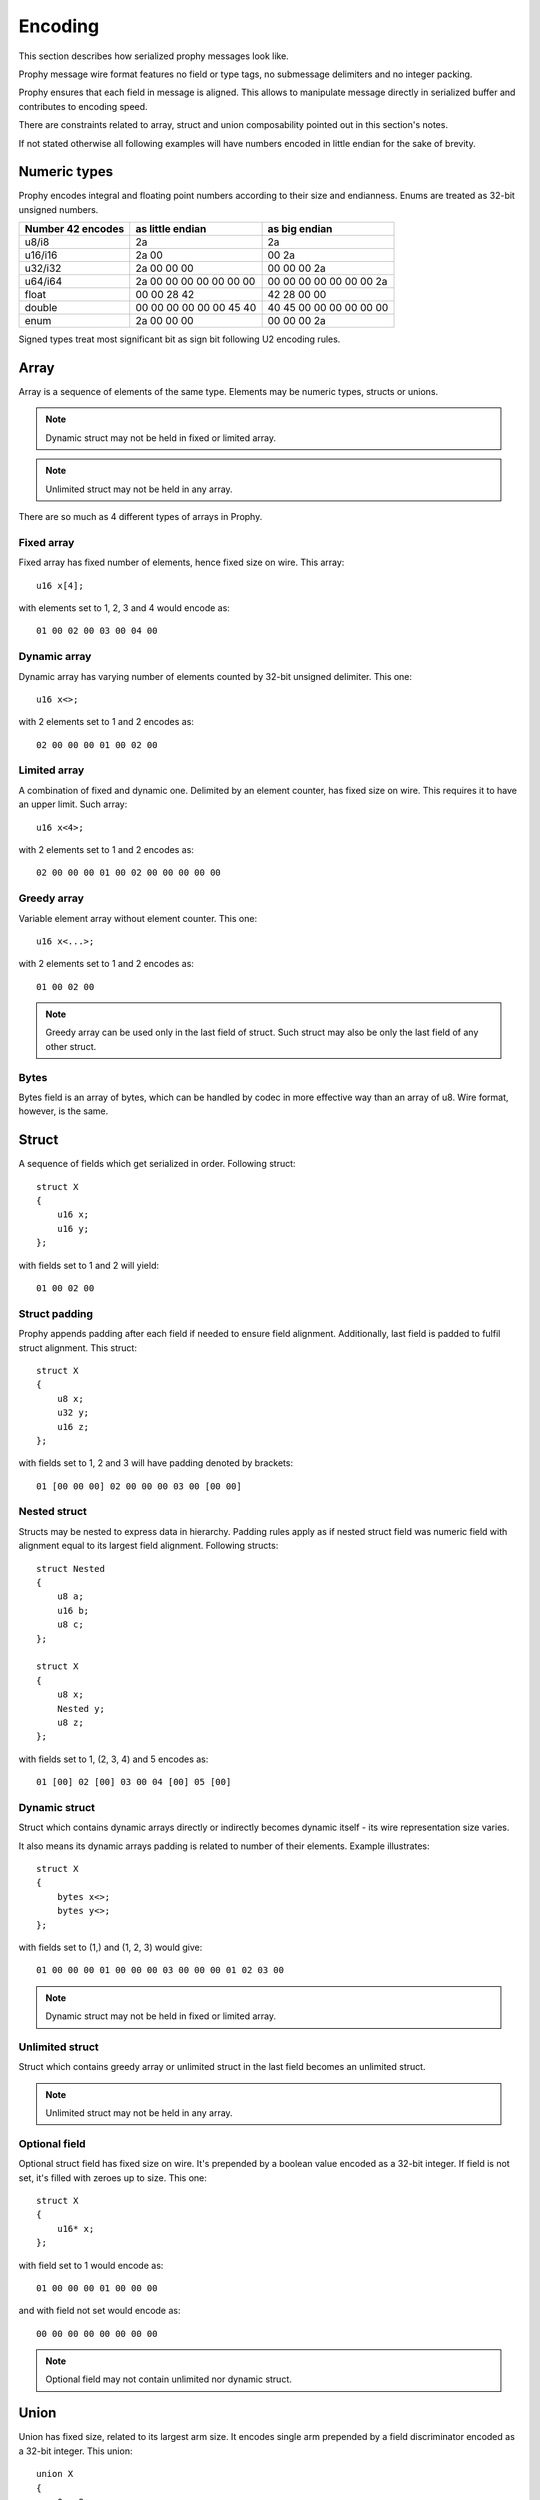 Encoding
####################

This section describes how serialized prophy messages look like.

Prophy message wire format features no field or type tags,
no submessage delimiters and no integer packing.

Prophy ensures that each field in message is aligned.
This allows to manipulate message directly in serialized buffer
and contributes to encoding speed.

There are constraints related to array, struct and union
composability pointed out in this section's notes.

If not stated otherwise all following examples will have numbers
encoded in little endian for the sake of brevity.

Numeric types
====================

Prophy encodes integral and floating point numbers according
to their size and endianness. Enums are treated as 32-bit unsigned numbers.

==================  =======================  =======================
Number 42 encodes   as little endian         as big endian
==================  =======================  =======================
u8/i8               2a                       2a
u16/i16             2a 00                    00 2a
u32/i32             2a 00 00 00              00 00 00 2a
u64/i64             2a 00 00 00 00 00 00 00  00 00 00 00 00 00 00 2a
float               00 00 28 42              42 28 00 00
double              00 00 00 00 00 00 45 40  40 45 00 00 00 00 00 00
enum                2a 00 00 00              00 00 00 2a
==================  =======================  =======================

Signed types treat most significant bit as sign bit following U2 encoding rules.

Array
==========

Array is a sequence of elements of the same type.
Elements may be numeric types, structs or unions.

.. note ::
    Dynamic struct may not be held in fixed or limited array.

.. note ::
    Unlimited struct may not be held in any array.

There are so much as 4 different types of arrays in Prophy.

Fixed array
------------

Fixed array has fixed number of elements, hence fixed size on wire. This array::

    u16 x[4];

with elements set to 1, 2, 3 and 4 would encode as::

    01 00 02 00 03 00 04 00

Dynamic array
--------------

Dynamic array has varying number of elements
counted by 32-bit unsigned delimiter. This one::

    u16 x<>;

with 2 elements set to 1 and 2 encodes as::

    02 00 00 00 01 00 02 00

Limited array
---------------

A combination of fixed and dynamic one.
Delimited by an element counter, has fixed size on wire.
This requires it to have an upper limit. Such array::

    u16 x<4>;

with 2 elements set to 1 and 2 encodes as::

    02 00 00 00 01 00 02 00 00 00 00 00

Greedy array
--------------

Variable element array without element counter. This one::

    u16 x<...>;

with 2 elements set to 1 and 2 encodes as::

    01 00 02 00

.. note ::
    Greedy array can be used only in the last field of struct.
    Such struct may also be only the last field of any other struct.

Bytes
---------

Bytes field is an array of bytes, which can be handled by codec
in more effective way than an array of u8. Wire format, however,
is the same.

Struct
============

A sequence of fields which get serialized in order. Following struct::

    struct X
    {
        u16 x;
        u16 y;
    };

with fields set to 1 and 2 will yield::

    01 00 02 00

Struct padding
-----------------

Prophy appends padding after each field if needed to ensure field alignment.
Additionally, last field is padded to fulfil struct alignment. This struct::

    struct X
    {
        u8 x;
        u32 y;
        u16 z;
    };

with fields set to 1, 2 and 3 will have padding denoted by brackets::

    01 [00 00 00] 02 00 00 00 03 00 [00 00]

Nested struct
-----------------

Structs may be nested to express data in hierarchy.
Padding rules apply as if nested struct field was numeric field
with alignment equal to its largest field alignment.
Following structs::

    struct Nested
    {
        u8 a;
        u16 b;
        u8 c;
    };

    struct X
    {
        u8 x;
        Nested y;
        u8 z;
    };

with fields set to 1, (2, 3, 4) and 5 encodes as::

    01 [00] 02 [00] 03 00 04 [00] 05 [00]

Dynamic struct
----------------

Struct which contains dynamic arrays directly or indirectly
becomes dynamic itself - its wire representation size varies.

It also means its dynamic arrays padding is related to
number of their elements. Example illustrates::

    struct X
    {
        bytes x<>;
        bytes y<>;
    };

with fields set to (1,) and (1, 2, 3) would give::

    01 00 00 00 01 00 00 00 03 00 00 00 01 02 03 00

.. note ::
    Dynamic struct may not be held in fixed or limited array.

Unlimited struct
-------------------

Struct which contains greedy array or unlimited struct
in the last field becomes an unlimited struct.

.. note ::
    Unlimited struct may not be held in any array.

Optional field
------------------

Optional struct field has fixed size on wire.
It's prepended by a boolean value encoded as a 32-bit integer.
If field is not set, it's filled with zeroes up to size. This one::

    struct X
    {
        u16* x;
    };

with field set to 1 would encode as::

    01 00 00 00 01 00 00 00

and with field not set would encode as::

    00 00 00 00 00 00 00 00

.. note ::
    Optional field may not contain unlimited nor dynamic struct.

Union
=================

Union has fixed size, related to its largest arm size.
It encodes single arm prepended by a field discriminator encoded
as a 32-bit integer. This union::

    union X
    {
        0: u8 x;
        1: u16 y;
    };

with first arm discriminated and set to 1 encodes as::

    00 00 00 00 01 [00 00 00]

and with second arm discriminated and set to 2 encodes as::

    01 00 00 00 02 00 [00 00]

.. note ::
    Union arm may not contain unlimited nor dynamic struct, nor array.
